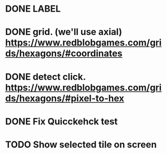 * DONE LABEL
* DONE grid. (we'll use axial) https://www.redblobgames.com/grids/hexagons/#coordinates

* DONE detect click. https://www.redblobgames.com/grids/hexagons/#pixel-to-hex
* DONE Fix Quicckehck test
* TODO Show selected tile on screen
